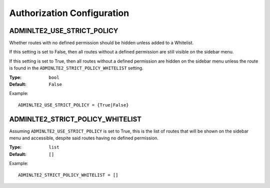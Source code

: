 Authorization Configuration
***************************


ADMINLTE2_USE_STRICT_POLICY
===========================

Whether routes with no defined permission should be hidden unless added to a
Whitelist.

If this setting is set to False, then all routes without a defined permission
are still visible on the sidebar menu.

If this setting is set to True, then all routes without a defined permission
are hidden on the sidebar menu unless the route is found in the
``ADMINLTE2_STRICT_POLICY_WHITELIST`` setting.

:Type: ``bool``
:Default: ``False``

Example::

    ADMINLTE2_USE_STRICT_POLICY = {True|False}


ADMINLTE2_STRICT_POLICY_WHITELIST
=================================

Assuming ``ADMINLTE2_USE_STRICT_POLICY`` is set to True,
this is the list of routes that will be shown on the sidebar menu and
accessible, despite said routes having no defined permission.

:Type: ``list``
:Default: ``[]``

Example::

    ADMINLTE2_STRICT_POLICY_WHITELIST = []
